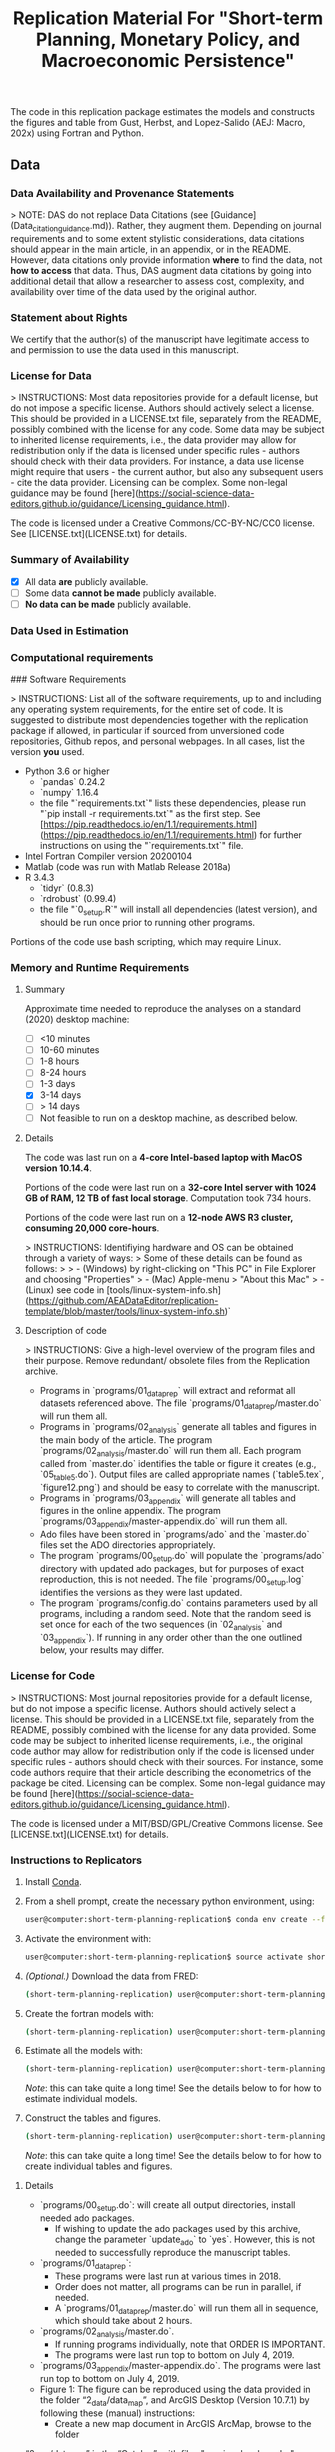 #+TITLE: Replication Material For "Short-term Planning, Monetary Policy, and Macroeconomic Persistence"

The code in this replication package estimates the models and
constructs the figures and table from Gust, Herbst, and Lopez-Salido
(AEJ: Macro, 202x) using Fortran and Python.  

** Data
*** Data Availability and Provenance Statements

> NOTE: DAS do not replace Data Citations (see [Guidance](Data_citation_guidance.md)). Rather, they augment them. Depending on journal requirements and to some extent stylistic considerations, data citations should appear in the main article, in an appendix, or in the README. However, data citations only provide information **where** to find the data, not **how to access** that data. Thus, DAS augment data citations by going into additional detail that allow a researcher to assess cost, complexity, and availability over time of the data used by the original author.

*** Statement about Rights

    We certify that the author(s) of the manuscript have legitimate access to and permission to use the data used in this manuscript. 


*** License for Data

> INSTRUCTIONS: Most data repositories provide for a default license, but do not impose a specific license. Authors should actively select a license. This should be provided in a LICENSE.txt file, separately from the README, possibly combined with the license for any code. Some data may be subject to inherited license requirements, i.e., the data provider may allow for redistribution only if the data is licensed under specific rules - authors should check with their data providers. For instance, a data use license might require that users - the current author, but also any subsequent users - cite the data provider. Licensing can be complex. Some non-legal guidance may be found [here](https://social-science-data-editors.github.io/guidance/Licensing_guidance.html).

The code is licensed under a Creative Commons/CC-BY-NC/CC0 license. See [LICENSE.txt](LICENSE.txt) for details.


*** Summary of Availability

- [X] All data **are** publicly available.
- [ ] Some data **cannot be made** publicly available.
- [ ] **No data can be made** publicly available.


*** Data Used in Estimation

    

*** Computational requirements

### Software Requirements

> INSTRUCTIONS: List all of the software requirements, up to and including any operating system requirements, for the entire set of code. It is suggested to distribute most dependencies together with the replication package if allowed, in particular if sourced from unversioned code repositories, Github repos, and personal webpages. In all cases, list the version *you* used. 

- Python 3.6 or higher
  - `pandas` 0.24.2
  - `numpy` 1.16.4
  - the file "`requirements.txt`" lists these dependencies, please run "`pip install -r requirements.txt`" as the first step. See [https://pip.readthedocs.io/en/1.1/requirements.html](https://pip.readthedocs.io/en/1.1/requirements.html) for further instructions on using the "`requirements.txt`" file.
- Intel Fortran Compiler version 20200104
- Matlab (code was run with Matlab Release 2018a)
- R 3.4.3
  - `tidyr` (0.8.3)
  - `rdrobust` (0.99.4)
  - the file "`0_setup.R`" will install all dependencies (latest version), and should be run once prior to running other programs.

Portions of the code use bash scripting, which may require Linux.



*** Memory and Runtime Requirements

**** Summary

Approximate time needed to reproduce the analyses on a standard (2020) desktop machine:

- [ ] <10 minutes
- [ ] 10-60 minutes
- [ ] 1-8 hours
- [ ] 8-24 hours
- [ ] 1-3 days
- [X] 3-14 days
- [ ] > 14 days
- [ ] Not feasible to run on a desktop machine, as described below.

**** Details

The code was last run on a **4-core Intel-based laptop with MacOS version 10.14.4**. 

Portions of the code were last run on a **32-core Intel server with 1024 GB of RAM, 12 TB of fast local storage**. Computation took 734 hours. 

Portions of the code were last run on a **12-node AWS R3 cluster, consuming 20,000 core-hours**.  

> INSTRUCTIONS: Identifiying hardware and OS can be obtained through a variety of ways:
> Some of these details can be found as follows:
>
> - (Windows) by right-clicking on "This PC" in File Explorer and choosing "Properties"
> - (Mac) Apple-menu > "About this Mac"
> - (Linux) see code in [tools/linux-system-info.sh](https://github.com/AEADataEditor/replication-template/blob/master/tools/linux-system-info.sh)`


**** Description of code


> INSTRUCTIONS: Give a high-level overview of the program files and their purpose. Remove redundant/ obsolete files from the Replication archive.

- Programs in `programs/01_dataprep` will extract and reformat all datasets referenced above. The file `programs/01_dataprep/master.do` will run them all.
- Programs in `programs/02_analysis` generate all tables and figures in the main body of the article. The program `programs/02_analysis/master.do` will run them all. Each program called from `master.do` identifies the table or figure it creates (e.g., `05_table5.do`).  Output files are called appropriate names (`table5.tex`, `figure12.png`) and should be easy to correlate with the manuscript.
- Programs in `programs/03_appendix` will generate all tables and figures  in the online appendix. The program `programs/03_appendix/master-appendix.do` will run them all. 
- Ado files have been stored in `programs/ado` and the `master.do` files set the ADO directories appropriately. 
- The program `programs/00_setup.do` will populate the `programs/ado` directory with updated ado packages, but for purposes of exact reproduction, this is not needed. The file `programs/00_setup.log` identifies the versions as they were last updated.
- The program `programs/config.do` contains parameters used by all programs, including a random seed. Note that the random seed is set once for each of the two sequences (in `02_analysis` and `03_appendix`). If running in any order other than the one outlined below, your results may differ.

*** License for Code

> INSTRUCTIONS: Most journal repositories provide for a default license, but do not impose a specific license. Authors should actively select a license. This should be provided in a LICENSE.txt file, separately from the README, possibly combined with the license for any data provided. Some code may be subject to inherited license requirements, i.e., the original code author may allow for redistribution only if the code is licensed under specific rules - authors should check with their sources. For instance, some code authors require that their article describing the econometrics of the package be cited. Licensing can be complex. Some non-legal guidance may be found [here](https://social-science-data-editors.github.io/guidance/Licensing_guidance.html).

The code is licensed under a MIT/BSD/GPL/Creative Commons license. See [LICENSE.txt](LICENSE.txt) for details.

*** Instructions to Replicators

  1. Install [[https://docs.conda.io/en/latest/][Conda]].
  2. From a shell prompt, create the necessary python environment, using:
     #+begin_src sh
     user@computer:short-term-planning-replication$ conda env create --file env.yaml
     #+end_src 
  3. Activate the environment with:
     #+begin_src sh
     user@computer:short-term-planning-replication$ source activate short-term-planning-replication
     #+end_src 
  4. /(Optional.)/ Download the data from FRED:
     #+begin_src sh
     (short-term-planning-replication) user@computer:short-term-planning-replication$ python 01-construct-estimation-data.py
     #+end_src      
  5. Create the fortran models with:
     #+begin_src sh
     (short-term-planning-replication) user@computer:short-term-planning-replication$ python 02-construct-fortran-models.py
     #+end_src      
  6. Estimate all the models with: 
     #+begin_src sh
     (short-term-planning-replication) user@computer:short-term-planning-replication$ ./estimate-all-models.sh
     #+end_src      
     /Note/: this can take quite a long time! See the details below to for how to estimate individual models.
  7. Construct the tables and figures.
     #+begin_src sh
     (short-term-planning-replication) user@computer:short-term-planning-replication$ ./construct-all-tables-and-figures.sh
     #+end_src           
     /Note/: this can take quite a long time! See the details below to for how to create individual tables and figures.  


**** Details

- `programs/00_setup.do`: will create all output directories, install needed ado packages. 
   - If wishing to update the ado packages used by this archive, change the parameter `update_ado` to `yes`. However, this is not needed to successfully reproduce the manuscript tables. 
- `programs/01_dataprep`:  
   - These programs were last run at various times in 2018. 
   - Order does not matter, all programs can be run in parallel, if needed. 
   - A `programs/01_dataprep/master.do` will run them all in sequence, which should take about 2 hours.
- `programs/02_analysis/master.do`.
   - If running programs individually, note that ORDER IS IMPORTANT. 
   - The programs were last run top to bottom on July 4, 2019.
- `programs/03_appendix/master-appendix.do`. The programs were last run top to bottom on July 4, 2019.
- Figure 1: The figure can be reproduced using the data provided in the folder “2_data/data_map”, and ArcGIS Desktop (Version 10.7.1) by following these (manual) instructions:
  - Create a new map document in ArcGIS ArcMap, browse to the folder
“2_data/data_map” in the “Catalog”, with files  "provinceborders.shp", "lakes.shp", and "cities.shp". 
  - Drop the files listed above onto the new map, creating three separate layers. Order them with "lakes" in the top layer and "cities" in the bottom layer.
  - Right-click on the cities file, in properties choose the variable "health"... (more details)

*** List of tables and programs


> INSTRUCTIONS: Your programs should clearly identify the tables and figures as they appear in the manuscript, by number. Sometimes, this may be obvious, e.g. a program called "`table1.do`" generates a file called `table1.png`. Sometimes, mnemonics are used, and a mapping is necessary. In all circumstances, provide a list of tables and figures, identifying the program (and possibly the line number) where a figure is created.
>
> NOTE: If the public repository is incomplete, because not all data can be provided, as described in the data section, then the list of tables should clearly indicate which tables, figures, and in-text numbers can be reproduced with the public material provided.

The provided code reproduces:

- [ ] All numbers provided in text in the paper
- [ ] All tables and figures in the paper
- [ ] Selected tables and figures in the paper, as explained and justified below.

|----------------+---------+-------------+------+---|
| Figure/Table # | Program | Output File | Note |   |
|----------------+---------+-------------+------+---|
| Figure 1       | 04      |             |      |   |
|----------------+---------+-------------+------+---|


|                |                           |             |                       |                            |
| Figure/Table # | Program                   | Line Number | Output file           | Note                       |
|----------------+---------------------------+-------------+-----------------------+----------------------------|
| Table 1        | 02_analysis/table1.do     |             | summarystats.csv      |                            |
| Table 2        | 02_analysis/table2and3.do |          15 | table2.csv            |                            |
| Table 3        | 02_analysis/table2and3.do |         145 | table3.csv            |                            |
| Figure 1       | n.a. (no data)            |             |                       | Source: Herodus (2011)     |
| Figure 2       | 02_analysis/fig2.do       |             | figure2.png           |                            |
| Figure 3       | 02_analysis/fig3.do       |             | figure-robustness.png | Requires confidential data |

** References




** Acknowledgements


